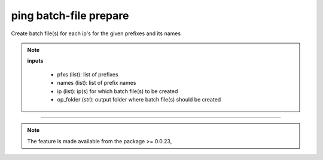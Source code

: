 
ping batch-file prepare
============================================

Create batch file(s) for each ip's for the given prefixes and its names

.. code-block:: python
    :emphasize-lines: 2

    >>> from nettoolkit.addressing import create_batch_file
    >>> create_batch_file(prefixes, names, ip, op_folder)


.. note::
    
    **inputs**

        * pfxs (list): list of prefixes
        * names (list): list of prefix names
        * ip (list): ip(s) for which batch file(s) to be created
        * op_folder (str): output folder where batch file(s) should be created

-----


.. note::
        
	The feature is made available from the package >= 0.0.23, 

